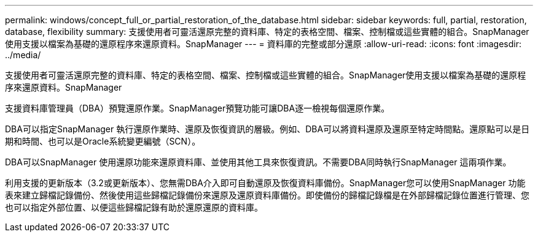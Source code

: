 ---
permalink: windows/concept_full_or_partial_restoration_of_the_database.html 
sidebar: sidebar 
keywords: full, partial, restoration, database, flexibility 
summary: 支援使用者可靈活還原完整的資料庫、特定的表格空間、檔案、控制檔或這些實體的組合。SnapManager使用支援以檔案為基礎的還原程序來還原資料。SnapManager 
---
= 資料庫的完整或部分還原
:allow-uri-read: 
:icons: font
:imagesdir: ../media/


[role="lead"]
支援使用者可靈活還原完整的資料庫、特定的表格空間、檔案、控制檔或這些實體的組合。SnapManager使用支援以檔案為基礎的還原程序來還原資料。SnapManager

支援資料庫管理員（DBA）預覽還原作業。SnapManager預覽功能可讓DBA逐一檢視每個還原作業。

DBA可以指定SnapManager 執行還原作業時、還原及恢復資訊的層級。例如、DBA可以將資料還原及還原至特定時間點。還原點可以是日期和時間、也可以是Oracle系統變更編號（SCN）。

DBA可以SnapManager 使用還原功能來還原資料庫、並使用其他工具來恢復資訊。不需要DBA同時執行SnapManager 這兩項作業。

利用支援的更新版本（3.2或更新版本）、您無需DBA介入即可自動還原及恢復資料庫備份。SnapManager您可以使用SnapManager 功能表來建立歸檔記錄備份、然後使用這些歸檔記錄備份來還原及還原資料庫備份。即使備份的歸檔記錄檔是在外部歸檔記錄位置進行管理、您也可以指定外部位置、以便這些歸檔記錄有助於還原還原的資料庫。
